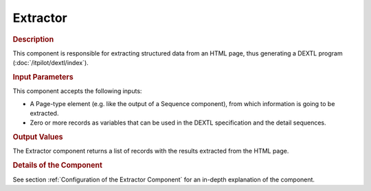 =========
Extractor
=========

.. rubric:: Description

This component is responsible for extracting structured data from an
HTML page, thus generating a DEXTL program (:doc:`/itpilot/dextl/index`).

.. rubric:: Input Parameters

This component accepts the following inputs:

-  A Page-type element (e.g. like the output of a Sequence component),
   from which information is going to be extracted.
-  Zero or more records as variables that can be used in the DEXTL
   specification and the detail sequences.

.. rubric:: Output Values

The Extractor component returns a list of records with the results
extracted from the HTML page.

.. rubric:: Details of the Component

See section :ref:`Configuration of the Extractor Component` for an in-depth
explanation of the component.



